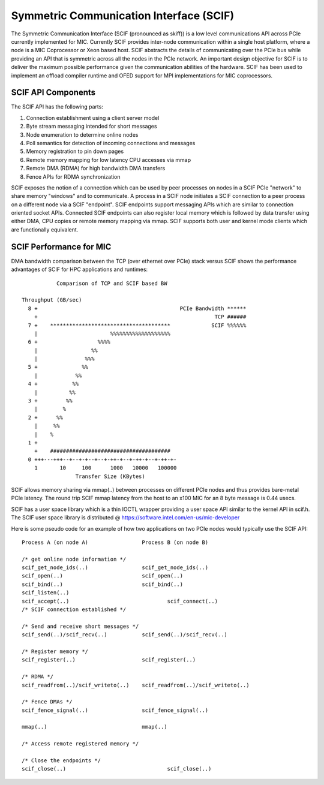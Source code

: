 ========================================
Symmetric Communication Interface (SCIF)
========================================

The Symmetric Communication Interface (SCIF (pronounced as skiff)) is a low
level communications API across PCIe currently implemented for MIC. Currently
SCIF provides inter-node communication within a single host platform, where a
node is a MIC Coprocessor or Xeon based host. SCIF abstracts the details of
communicating over the PCIe bus while providing an API that is symmetric
across all the nodes in the PCIe network. An important design objective for SCIF
is to deliver the maximum possible performance given the communication
abilities of the hardware. SCIF has been used to implement an offload compiler
runtime and OFED support for MPI implementations for MIC coprocessors.

SCIF API Components
===================

The SCIF API has the following parts:

1. Connection establishment using a client server model
2. Byte stream messaging intended for short messages
3. Node enumeration to determine online nodes
4. Poll semantics for detection of incoming connections and messages
5. Memory registration to pin down pages
6. Remote memory mapping for low latency CPU accesses via mmap
7. Remote DMA (RDMA) for high bandwidth DMA transfers
8. Fence APIs for RDMA synchronization

SCIF exposes the notion of a connection which can be used by peer processes on
nodes in a SCIF PCIe "network" to share memory "windows" and to communicate. A
process in a SCIF node initiates a SCIF connection to a peer process on a
different node via a SCIF "endpoint". SCIF endpoints support messaging APIs
which are similar to connection oriented socket APIs. Connected SCIF endpoints
can also register local memory which is followed by data transfer using either
DMA, CPU copies or remote memory mapping via mmap. SCIF supports both user and
kernel mode clients which are functionally equivalent.

SCIF Performance for MIC
========================

DMA bandwidth comparison between the TCP (over ethernet over PCIe) stack versus
SCIF shows the performance advantages of SCIF for HPC applications and
runtimes::

             Comparison of TCP and SCIF based BW

  Throughput (GB/sec)
    8 +                                             PCIe Bandwidth ******
      +                                                        TCP ######
    7 +    **************************************             SCIF %%%%%%
      |                       %%%%%%%%%%%%%%%%%%%
    6 +                   %%%%
      |                 %%
      |               %%%
    5 +              %%
      |            %%
    4 +           %%
      |          %%
    3 +         %%
      |        %
    2 +      %%
      |     %%
      |    %
    1 +
      +    ######################################
    0 +++---+++--+--+-+--+--+-++-+--+-++-+--+-++-+-
      1       10     100      1000   10000   100000
                   Transfer Size (KBytes)

SCIF allows memory sharing via mmap(..) between processes on different PCIe
nodes and thus provides bare-metal PCIe latency. The round trip SCIF mmap
latency from the host to an x100 MIC for an 8 byte message is 0.44 usecs.

SCIF has a user space library which is a thin IOCTL wrapper providing a user
space API similar to the kernel API in scif.h. The SCIF user space library
is distributed @ https://software.intel.com/en-us/mic-developer

Here is some pseudo code for an example of how two applications on two PCIe
nodes would typically use the SCIF API::

  Process A (on node A)			Process B (on node B)

  /* get online node information */
  scif_get_node_ids(..)			scif_get_node_ids(..)
  scif_open(..)				scif_open(..)
  scif_bind(..)				scif_bind(..)
  scif_listen(..)
  scif_accept(..)				scif_connect(..)
  /* SCIF connection established */

  /* Send and receive short messages */
  scif_send(..)/scif_recv(..)		scif_send(..)/scif_recv(..)

  /* Register memory */
  scif_register(..)			scif_register(..)

  /* RDMA */
  scif_readfrom(..)/scif_writeto(..)	scif_readfrom(..)/scif_writeto(..)

  /* Fence DMAs */
  scif_fence_signal(..)			scif_fence_signal(..)

  mmap(..)				mmap(..)

  /* Access remote registered memory */

  /* Close the endpoints */
  scif_close(..)				scif_close(..)
